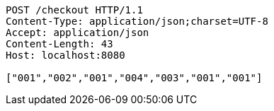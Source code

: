 [source,http,options="nowrap"]
----
POST /checkout HTTP/1.1
Content-Type: application/json;charset=UTF-8
Accept: application/json
Content-Length: 43
Host: localhost:8080

["001","002","001","004","003","001","001"]
----